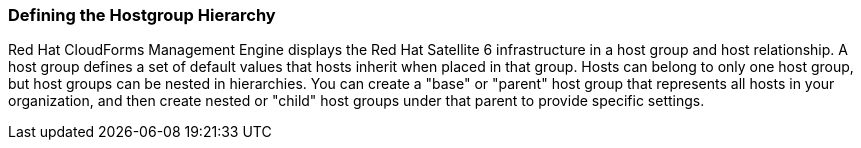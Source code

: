 [[Defining_the_Hostgroup_Hierarchy]]
=== Defining the Hostgroup Hierarchy

Red Hat CloudForms Management Engine displays the Red Hat Satellite 6 infrastructure in a host group and host relationship. A host group defines a set of default values that hosts inherit when placed in that group. Hosts can belong to only one host group, but host groups can be nested in hierarchies. You can create a +"base"+ or +"parent"+ host group that represents all hosts in your organization, and then create nested or +"child"+ host groups under that parent to provide specific settings.


